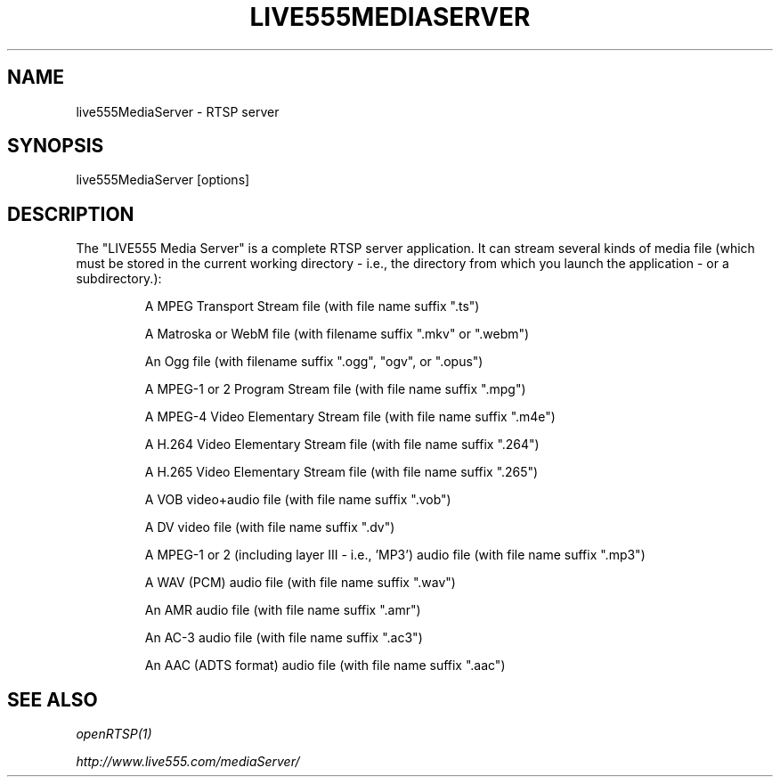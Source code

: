.TH LIVE555MEDIASERVER "1" "December 2016" "LIVE555MEDIASERVER" "User Commands"
.SH NAME
live555MediaServer \- RTSP server
.SH SYNOPSIS
live555MediaServer [options]
.SH DESCRIPTION
.sp
The "LIVE555 Media Server" is a complete RTSP server application. It can stream
several kinds of media file (which must be stored in the current working
directory - i.e., the directory from which you launch the application - or a
subdirectory.):
.IP
A MPEG Transport Stream file (with file name suffix ".ts")
.IP
A Matroska or WebM file (with filename suffix ".mkv" or ".webm")
.IP
An Ogg file (with filename suffix ".ogg", "ogv", or ".opus")
.IP
A MPEG-1 or 2 Program Stream file (with file name suffix ".mpg")
.IP
A MPEG-4 Video Elementary Stream file (with file name suffix ".m4e")
.IP
A H.264 Video Elementary Stream file (with file name suffix ".264")
.IP
A H.265 Video Elementary Stream file (with file name suffix ".265")
.IP
A VOB video+audio file (with file name suffix ".vob")
.IP
A DV video file (with file name suffix ".dv")
.IP
A MPEG-1 or 2 (including layer III - i.e., 'MP3') audio file (with file name suffix ".mp3")
.IP
A WAV (PCM) audio file (with file name suffix ".wav")
.IP
An AMR audio file (with file name suffix ".amr")
.IP
An AC-3 audio file (with file name suffix ".ac3")
.IP
An AAC (ADTS format) audio file (with file name suffix ".aac")
.sp
.SH SEE ALSO
.sp
\fIopenRTSP(1)\fP
.sp
\fIhttp://www.live555.com/mediaServer/\fP
